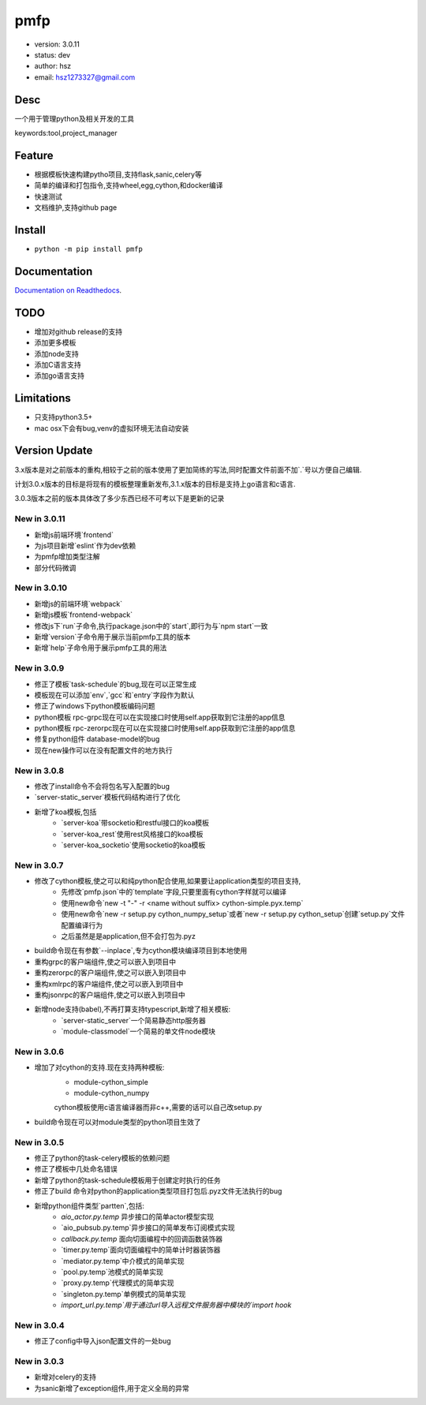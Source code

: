 pmfp
===============================
* version: 3.0.11
* status: dev
* author: hsz
* email: hsz1273327@gmail.com


Desc
--------------------------------
一个用于管理python及相关开发的工具

keywords:tool,project_manager


Feature
----------------------
* 根据模板快速构建pytho项目,支持flask,sanic,celery等
* 简单的编译和打包指令,支持wheel,egg,cython,和docker编译
* 快速测试
* 文档维护,支持github page




Install
--------------------------------
- ``python -m pip install pmfp``


Documentation
--------------------------------
`Documentation on Readthedocs <https://github.com/Python-Tools/pmfp>`_.


TODO
-----------------------------------
* 增加对github release的支持
* 添加更多模板
* 添加node支持
* 添加C语言支持
* 添加go语言支持


Limitations
-----------
* 只支持python3.5+
* mac osx下会有bug,venv的虚拟环境无法自动安装


Version Update
------------------

3.x版本是对之前版本的重构,相较于之前的版本使用了更加简练的写法,同时配置文件前面不加`.`号以方便自己编辑.

计划3.0.x版本的目标是将现有的模板整理重新发布,3.1.x版本的目标是支持上go语言和c语言.

3.0.3版本之前的版本具体改了多少东西已经不可考以下是更新的记录


New in 3.0.11
^^^^^^^^^^^^^^^^^

* 新增js前端环境`frontend`
* 为js项目新增`eslint`作为dev依赖
* 为pmfp增加类型注解
* 部分代码微调

New in 3.0.10
^^^^^^^^^^^^^^^^^

* 新增js的前端环境`webpack`
* 新增js模板`frontend-webpack`
* 修改js下`run`子命令,执行package.json中的`start`,即行为与`npm start`一致
* 新增`version`子命令用于展示当前pmfp工具的版本
* 新增`help`子命令用于展示pmfp工具的用法

New in 3.0.9
^^^^^^^^^^^^^^^^^

* 修正了模板`task-schedule`的bug,现在可以正常生成
* 模板现在可以添加`env`,`gcc`和`entry`字段作为默认
* 修正了windows下python模板编码问题
* python模板 rpc-grpc现在可以在实现接口时使用self.app获取到它注册的app信息
* python模板 rpc-zerorpc现在可以在实现接口时使用self.app获取到它注册的app信息
* 修复python组件 database-model的bug
* 现在new操作可以在没有配置文件的地方执行

New in 3.0.8
^^^^^^^^^^^^^^^^^

* 修改了install命令不会将包名写入配置的bug
* `server-static_server`模板代码结构进行了优化
* 新增了koa模板,包括
    + `server-koa`带socketio和restful接口的koa模板
    + `server-koa_rest`使用rest风格接口的koa模板
    + `server-koa_socketio`使用socketio的koa模板

New in 3.0.7
^^^^^^^^^^^^^^^^^

* 修改了cython模板,使之可以和纯python配合使用,如果要让application类型的项目支持,
    + 先修改`pmfp.json`中的`template`字段,只要里面有cython字样就可以编译
    + 使用new命令`new -t "-" -r <name without suffix> cython-simple.pyx.temp`
    + 使用new命令`new -r setup.py cython_numpy_setup`或者`new -r setup.py cython_setup`创建`setup.py`文件配置编译行为
    + 之后虽然是是application,但不会打包为.pyz
* build命令现在有参数`--inplace`,专为cython模块编译项目到本地使用
* 重构grpc的客户端组件,使之可以嵌入到项目中
* 重构zerorpc的客户端组件,使之可以嵌入到项目中
* 重构xmlrpc的客户端组件,使之可以嵌入到项目中
* 重构jsonrpc的客户端组件,使之可以嵌入到项目中
* 新增node支持(babel),不再打算支持typescript,新增了相关模板:
    + `server-static_server`一个简易静态http服务器
    + `module-classmodel`一个简易的单文件node模块

New in 3.0.6
^^^^^^^^^^^^^^^^

* 增加了对cython的支持.现在支持两种模板:
    + module-cython_simple
    + module-cython_numpy
    cython模板使用c语言编译器而非c++,需要的话可以自己改setup.py
    
* build命令现在可以对module类型的python项目生效了

New in 3.0.5
^^^^^^^^^^^^^^^^

* 修正了python的task-celery模板的依赖问题
* 修正了模板中几处命名错误
* 新增了python的task-schedule模板用于创建定时执行的任务
* 修正了build 命令对python的application类型项目打包后.pyz文件无法执行的bug
* 新增python组件类型`partten`,包括:
    + `aio_actor.py.temp` 异步接口的简单actor模型实现
    + `aio_pubsub.py.temp`异步接口的简单发布订阅模式实现
    + `callback.py.temp` 面向切面编程中的回调函数装饰器
    + `timer.py.temp`面向切面编程中的简单计时器装饰器
    + `mediator.py.temp`中介模式的简单实现
    + `pool.py.temp`池模式的简单实现
    + `proxy.py.temp`代理模式的简单实现
    + `singleton.py.temp`单例模式的简单实现
    + `import_url.py.temp`用于通过url导入远程文件服务器中模块的`import hook`

New in 3.0.4
^^^^^^^^^^^^^^^^
* 修正了config中导入json配置文件的一处bug

New in 3.0.3
^^^^^^^^^^^^^^^^

* 新增对celery的支持
* 为sanic新增了exception组件,用于定义全局的异常